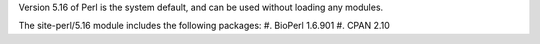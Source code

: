 

Version 5.16 of Perl is the system default, and can be used without
loading any modules.

The site-perl/5.16 module includes the following packages:
#. BioPerl 1.6.901
#. CPAN 2.10
